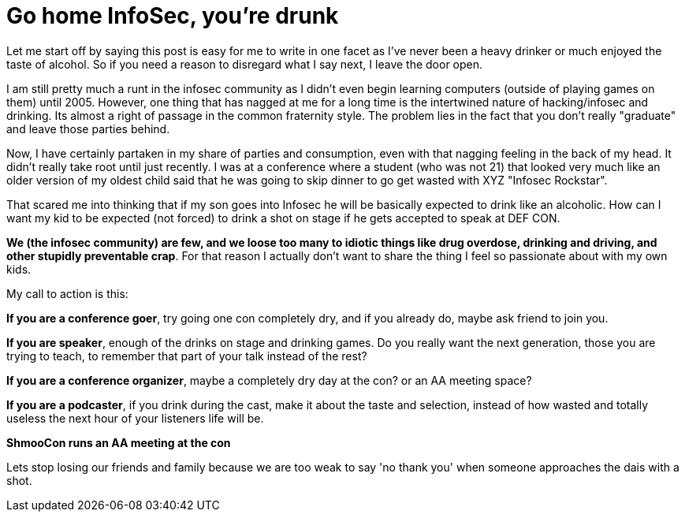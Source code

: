 = Go home InfoSec, you're drunk
:hp-tags: rant

Let me start off by saying this post is easy for me to write in one facet as I've never been a heavy drinker or much enjoyed the taste of alcohol. So if you need a reason to disregard what I say next, I leave the door open.

I am still pretty much a runt in the infosec community as I didn't even begin learning computers (outside of playing games on them) until 2005. However, one thing that has nagged at me for a long time is the intertwined nature of hacking/infosec and drinking. Its almost a right of passage in the common fraternity style. The problem lies in the fact that you don't really "graduate" and leave those parties behind.

Now, I have certainly partaken in my share of parties and consumption, even with that nagging feeling in the back of my head. It didn't really take root until just recently. I was at a conference where a student (who was not 21) that looked very much like an older version of my oldest child said that he was going to skip dinner to go get wasted with XYZ "Infosec Rockstar". 

That scared me into thinking that if my son goes into Infosec he will be basically expected to drink like an alcoholic. How can I want my kid to be expected (not forced) to drink a shot on stage if he gets accepted to speak at DEF CON.

**We (the infosec community) are few, and we loose too many to idiotic things like drug overdose, drinking and driving, and other stupidly preventable crap**. For that reason I actually don't want to share the thing I feel so passionate about with my own kids. 

My call to action is this:

**If you are a conference goer**, try going one con completely dry, and if you already do, maybe ask friend to join you.

**If you are speaker**, enough of the drinks on stage and drinking games. Do you really want the next generation, those you are trying to teach, to remember that part of your talk instead of the rest?

**If you are a conference organizer**, maybe a completely dry day at the con? or an AA meeting space? 

**If you are a podcaster**, if you drink during the cast, make it about the taste and selection, instead of how wasted and totally useless the next hour of your listeners life will be.

**ShmooCon runs an AA meeting at the con**

Lets stop losing our friends and family because we are too weak to say 'no thank you' when someone approaches the dais with a shot.

